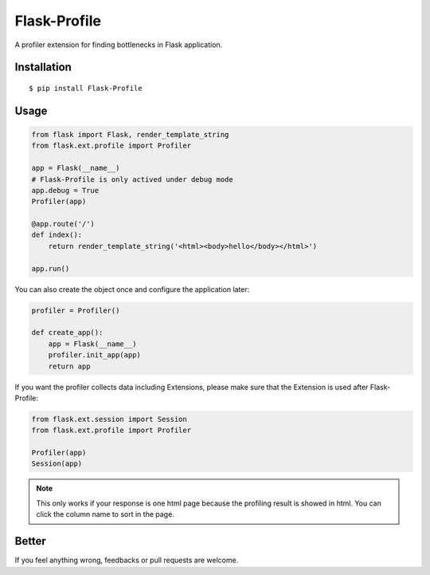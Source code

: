 Flask-Profile
=============

A profiler extension for finding bottlenecks in Flask application.

Installation
------------

::

    $ pip install Flask-Profile

Usage
-----

.. code:: python
    
    from flask import Flask, render_template_string
    from flask.ext.profile import Profiler

    app = Flask(__name__)
    # Flask-Profile is only actived under debug mode
    app.debug = True
    Profiler(app)

    @app.route('/')
    def index():
        return render_template_string('<html><body>hello</body></html>')

    app.run()

You can also create the object once and configure the application later:

.. code:: python
    
    profiler = Profiler()

    def create_app():
        app = Flask(__name__)
        profiler.init_app(app)
        return app


If you want the profiler collects data including Extensions, please make sure
that the Extension is used after Flask-Profile:

.. code:: python
    
    from flask.ext.session import Session
    from flask.ext.profile import Profiler

    Profiler(app)
    Session(app)

.. note::
    
    This only works if your response is one html page because the
    profiling result is showed in html.
    You can click the column name to sort in the page.

Better
------

If you feel anything wrong, feedbacks or pull requests are welcome.
